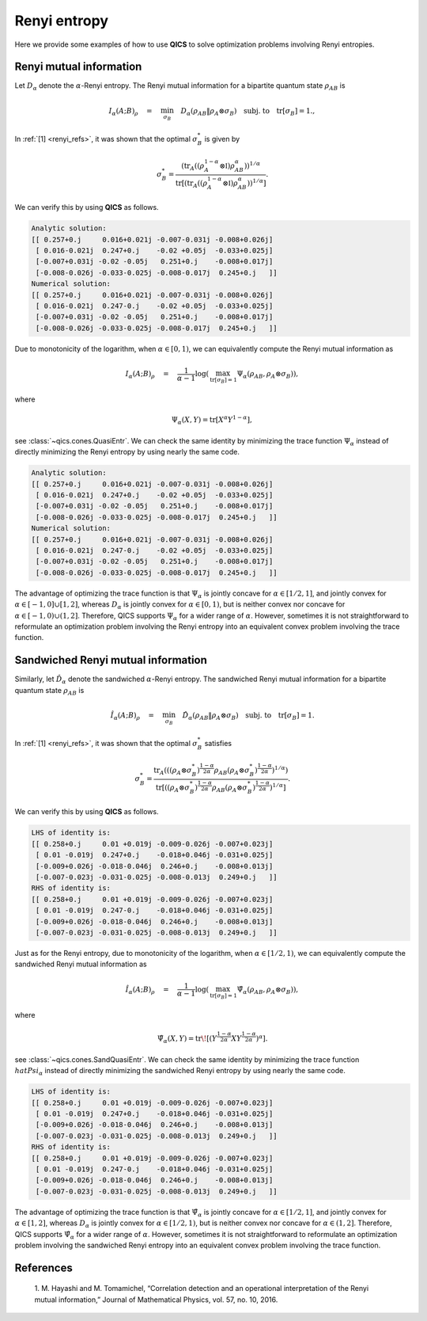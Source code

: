 Renyi entropy
==========================

Here we provide some examples of how to use **QICS** to solve optimization problems
involving Renyi entropies.

Renyi mutual information
--------------------------------

Let :math:`D_\alpha` denote the :math:`\alpha`-Renyi entropy. The Renyi mutual 
information for a bipartite quantum state :math:`\rho_{AB}` is

.. math::

    I_{\alpha}(A;B)_\rho \quad=\quad \min_{\sigma_B} \quad 
    D_\alpha(\rho_{AB} \| \rho_A \otimes \sigma_B) \quad 
    \text{subj. to} \quad \text{tr}[\sigma_B] = 1.,

In :ref:`[1] <renyi_refs>`, it was shown that the optimal :math:`\sigma_B^*` is given by

.. math::

    \sigma_B^* = \frac{(\text{tr}_A((\rho_A^{1-\alpha}\otimes\mathbb{I})\rho_{AB}^\alpha))^{1/\alpha}}
    {\text{tr}[(\text{tr}_A((\rho_A^{1-\alpha}\otimes\mathbb{I})\rho_{AB}^\alpha))^{1/\alpha}]}.

We can verify this by using **QICS** as follows.

.. tabs::

    .. code-tab:: python Native

        import numpy as np

        import qics
        import qics.quantum
        from qics.quantum.random import density_matrix
        from qics.vectorize import lin_to_mat, vec_dim, mat_to_vec, vec_to_mat

        np.random.seed(1)

        n = 4
        m = 4
        N = n * m
        alpha = 0.5

        vN = vec_dim(N, iscomplex=True)
        cm = vec_dim(m, compact=True, iscomplex=True)

        # Define random problem data
        rhoAB = density_matrix(N, iscomplex=True)
        rhoA = qics.quantum.p_tr(rhoAB, (n, m), 1)

        # Model problem using primal variables (t, sigB)
        # Define objective function
        c = np.vstack((np.array([[1.0]]), np.zeros((cm, 1))))

        # Build linear constraint tr[X] = 1
        trace = lin_to_mat(lambda X: np.trace(X), (m, 1), compact=(True, True), iscomplex=True)
        A = np.block([[0.0, trace]])
        b = np.array([[1.0]])

        # Build conic linear constraints
        rhoA_kron = lin_to_mat(lambda X: np.kron(rhoA, X), (m, N), compact=(True, False), 
                                iscomplex=True)

        G = np.block([
            [-1.0,              np.zeros((1, cm)) ],  # t_re = t
            [0.0,               np.zeros((1, cm)) ],  # u_re = 1 
            [np.zeros((vN, 1)), np.zeros((vN, cm))],  # X_re = rhoAB
            [np.zeros((vN, 1)), -rhoA_kron        ],  # Y_re = rhoA x sigB
        ])

        h = np.block([
            [0.0              ],
            [1.0              ],
            [mat_to_vec(rhoAB)], 
            [np.zeros((vN, 1))], 
        ])

        # Define cones to optimize over
        cones = [qics.cones.RenyiEntr(N, alpha, True)]

        # Initialize model and solver objects
        model = qics.Model(c=c, A=A, b=b, G=G, h=h, cones=cones)
        solver = qics.Solver(model)

        # Solve problem
        info = solver.solve()


        # Check if solution satisfies identity
        def mpower(X, p):
            D, U = np.linalg.eigh(X)
            return (U * np.power(D, p)) @ U.conj().T

        sigB_numeric = vec_to_mat(info["x_opt"][1:], iscomplex=True, compact=True)

        temp = np.kron(mpower(rhoA, 1-alpha), np.eye(m)) @ mpower(rhoAB, alpha)
        temp = mpower(qics.quantum.p_tr(temp, (n, m), 0), 1 / alpha)
        sigB_analytic = temp / np.trace(temp)

        print("Analytic solution:")
        print(np.round(sigB_numeric, 3))
        print("Numerical solution:")
        print(np.round(sigB_analytic, 3))

    .. code-tab:: python PICOS

        import numpy as np

        import picos
        import qics

        np.random.seed(1)

        # Generate problem data
        n = 4
        m = 4
        N = n * m        
        alpha = 0.75

        rhoAB = qics.quantum.random.density_matrix(N, iscomplex=True)
        rhoA = qics.quantum.p_tr(rhoAB, (n, m), 1)

        # Define problem
        P = picos.Problem()
        sigB = picos.HermitianVariable("sigB", m)

        obj = picos.renyientr(rhoAB, rhoA @ sigB, alpha)
        P.set_objective("min", obj)
        P.add_constraint(picos.trace(sigB) == 1)

        # Solve problem
        P.solve(solver="qics")


        # Check if solution satisfies identity
        def mpower(X, p):
            D, U = np.linalg.eigh(X)
            return (U * np.power(D, p)) @ U.conj().T

        sigB_numeric = sigB

        temp = np.kron(mpower(rhoA, 1-alpha), np.eye(m)) @ mpower(rhoAB, alpha)
        temp = mpower(qics.quantum.p_tr(temp, (n, m), 0), 1 / alpha)
        sigB_analytic = temp / np.trace(temp)

        print("Analytic solution:")
        print(np.round(sigB_numeric, 3))
        print("Numerical solution:")
        print(np.round(sigB_analytic, 3))

.. code-block:: none

    Analytic solution:
    [[ 0.257+0.j     0.016+0.021j -0.007-0.031j -0.008+0.026j]
     [ 0.016-0.021j  0.247+0.j    -0.02 +0.05j  -0.033+0.025j]
     [-0.007+0.031j -0.02 -0.05j   0.251+0.j    -0.008+0.017j]
     [-0.008-0.026j -0.033-0.025j -0.008-0.017j  0.245+0.j   ]]
    Numerical solution:
    [[ 0.257+0.j     0.016+0.021j -0.007-0.031j -0.008+0.026j]
     [ 0.016-0.021j  0.247-0.j    -0.02 +0.05j  -0.033+0.025j]
     [-0.007+0.031j -0.02 -0.05j   0.251+0.j    -0.008+0.017j]
     [-0.008-0.026j -0.033-0.025j -0.008-0.017j  0.245+0.j   ]]


Due to monotonicity of the logarithm, when :math:`\alpha\in[0, 1)`, we can equivalently
compute the Renyi mutual information as

.. math::

    I_{\alpha}(A;B)_\rho \quad=\quad \frac{1}{\alpha - 1}
    \log\left( \max_{\text{tr}[\sigma_B] = 1} \Psi_\alpha(\rho_{AB}, 
    \rho_A\otimes\sigma_B) \right),

where 

.. math::

    \Psi_\alpha(X, Y) = \text{tr}[ X^\alpha Y^{1-\alpha} ],

see :class:`~qics.cones.QuasiEntr`. We can check the same identity by minimizing
the trace function :math:`\Psi_\alpha` instead of directly minimizing the Renyi entropy
by using nearly the same code.

.. tabs::

    .. code-tab:: python Native

        import numpy as np

        import qics
        import qics.quantum
        from qics.quantum.random import density_matrix
        from qics.vectorize import lin_to_mat, vec_dim, mat_to_vec, vec_to_mat

        np.random.seed(1)

        n = 4
        m = 4
        N = n * m
        alpha = 0.5

        vN = vec_dim(N, iscomplex=True)
        cm = vec_dim(m, compact=True, iscomplex=True)

        # Define random problem data
        rhoAB = density_matrix(N, iscomplex=True)
        rhoA = qics.quantum.p_tr(rhoAB, (n, m), 1)

        # Model problem using primal variables (t, sigB)
        # Define objective function
        c = np.vstack((np.array([[1.0]]), np.zeros((cm, 1))))

        # Build linear constraint tr[X] = 1
        trace = lin_to_mat(lambda X: np.trace(X), (m, 1), compact=(True, True), iscomplex=True)
        A = np.block([[0.0, trace]])
        b = np.array([[1.0]])

        # Build conic linear constraints
        rhoA_kron = lin_to_mat(lambda X: np.kron(rhoA, X), (m, N), compact=(True, False), 
                                iscomplex=True)

        G = np.block([
            [-1.0,              np.zeros((1, cm)) ],  # t_tre = t
            [np.zeros((vN, 1)), np.zeros((vN, cm))],  # X_tre = rhoAB
            [np.zeros((vN, 1)), -rhoA_kron        ],  # Y_tre = rhoA x sigB
        ])

        h = np.block([
            [0.0              ],
            [mat_to_vec(rhoAB)], 
            [np.zeros((vN, 1))], 
        ])

        # Define cones to optimize over
        cones = [qics.cones.QuasiEntr(N, alpha, True)]

        # Initialize model and solver objects
        model = qics.Model(c=c, A=A, b=b, G=G, h=h, cones=cones)
        solver = qics.Solver(model)

        # Solve problem
        info = solver.solve()


        # Check if solution satisfies identity
        def mpower(X, p):
            D, U = np.linalg.eigh(X)
            return (U * np.power(D, p)) @ U.conj().T

        sigB_numeric = vec_to_mat(info["x_opt"][1:], iscomplex=True, compact=True)

        temp = np.kron(mpower(rhoA, 1-alpha), np.eye(m)) @ mpower(rhoAB, alpha)
        temp = mpower(qics.quantum.p_tr(temp, (n, m), 0), 1 / alpha)
        sigB_analytic = temp / np.trace(temp)

        print("Analytic solution:")
        print(np.round(sigB_numeric, 3))
        print("Numerical solution:")
        print(np.round(sigB_analytic, 3))

    .. code-tab:: python PICOS

        import numpy as np

        import picos
        import qics

        np.random.seed(1)

        # Generate problem data
        n = 4
        m = 4
        N = n * m        
        alpha = 0.75

        rhoAB = qics.quantum.random.density_matrix(N, iscomplex=True)
        rhoA = qics.quantum.p_tr(rhoAB, (n, m), 1)

        # Define problem
        P = picos.Problem()
        sigB = picos.HermitianVariable("sigB", m)

        obj = picos.quasientr(rhoAB, rhoA @ sigB, alpha)
        P.set_objective("max", obj)
        P.add_constraint(picos.trace(sigB) == 1)

        # Solve problem
        P.solve(solver="qics")


        # Check if solution satisfies identity
        def mpower(X, p):
            D, U = np.linalg.eigh(X)
            return (U * np.power(D, p)) @ U.conj().T

        sigB_numeric = sigB

        temp = np.kron(mpower(rhoA, 1-alpha), np.eye(m)) @ mpower(rhoAB, alpha)
        temp = mpower(qics.quantum.p_tr(temp, (n, m), 0), 1 / alpha)
        sigB_analytic = temp / np.trace(temp)

        print("Analytic solution:")
        print(np.round(sigB_numeric, 3))
        print("Numerical solution:")
        print(np.round(sigB_analytic, 3))

.. code-block:: none

    Analytic solution:
    [[ 0.257+0.j     0.016+0.021j -0.007-0.031j -0.008+0.026j]
     [ 0.016-0.021j  0.247+0.j    -0.02 +0.05j  -0.033+0.025j]
     [-0.007+0.031j -0.02 -0.05j   0.251+0.j    -0.008+0.017j]
     [-0.008-0.026j -0.033-0.025j -0.008-0.017j  0.245+0.j   ]]
    Numerical solution:
    [[ 0.257+0.j     0.016+0.021j -0.007-0.031j -0.008+0.026j]
     [ 0.016-0.021j  0.247-0.j    -0.02 +0.05j  -0.033+0.025j]
     [-0.007+0.031j -0.02 -0.05j   0.251+0.j    -0.008+0.017j]
     [-0.008-0.026j -0.033-0.025j -0.008-0.017j  0.245+0.j   ]]

The advantage of optimizing the trace function is that :math:`\Psi_\alpha` is 
jointly concave for :math:`\alpha\in[1/2, 1]`, and jointly convex for 
:math:`\alpha\in[-1, 0] \cup [1, 2]`, whereas :math:`D_\alpha` is jointly convex for
:math:`\alpha\in[0, 1)`, but is neither convex nor concave for
:math:`\alpha\in[-1, 0) \cup (1, 2]`. Therefore, QICS supports :math:`\Psi_\alpha`
for a wider range of :math:`\alpha`. However, sometimes it is not straightforward to 
reformulate an optimization problem involving the Renyi entropy into an equivalent
convex problem involving the trace function.


Sandwiched Renyi mutual information
-----------------------------------

Similarly, let :math:`\hat{D}_\alpha` denote the sandwiched :math:`\alpha`-Renyi entropy. The sandwiched Renyi mutual 
information for a bipartite quantum state :math:`\rho_{AB}` is

.. math::

    \hat{I}_{\alpha}(A;B)_\rho \quad=\quad \min_{\sigma_B} \quad 
    \hat{D}_\alpha(\rho_{AB} \| \rho_A \otimes \sigma_B) \quad 
    \text{subj. to} \quad \text{tr}[\sigma_B] = 1.

In :ref:`[1] <renyi_refs>`, it was shown that the optimal :math:`\sigma_B^*` satisfies

.. math::

    \sigma_B^* = \frac{\text{tr}_A(((\rho_A \otimes \sigma_B^*)^{\frac{1-\alpha}{2\alpha}} \rho_{AB} (\rho_A \otimes \sigma_B^*)^{\frac{1-\alpha}{2\alpha}})^{1/\alpha})}
    {\text{tr}[((\rho_A \otimes \sigma_B^*)^{\frac{1-\alpha}{2\alpha}} \rho_{AB} (\rho_A \otimes \sigma_B^*)^{\frac{1-\alpha}{2\alpha}})^{1/\alpha}]}.

We can verify this by using **QICS** as follows.

.. tabs::

    .. code-tab:: python Native

        import numpy as np

        import qics
        import qics.quantum
        from qics.quantum.random import density_matrix
        from qics.vectorize import lin_to_mat, vec_dim, mat_to_vec, vec_to_mat

        np.random.seed(1)

        n = 4
        m = 4
        N = n * m
        alpha = 0.75

        vN = vec_dim(N, iscomplex=True)
        cm = vec_dim(m, compact=True, iscomplex=True)

        # Define random problem data
        rhoAB = density_matrix(N, iscomplex=True)
        rhoA = qics.quantum.p_tr(rhoAB, (n, m), 1)

        # Model problem using primal variables (t, sigB)
        # Define objective function
        c = np.vstack((np.array([[1.0]]), np.zeros((cm, 1))))

        # Build linear constraint tr[X] = 1
        trace = lin_to_mat(lambda X: np.trace(X), (m, 1), compact=(True, True), iscomplex=True)
        A = np.block([[0.0, trace]])
        b = np.array([[1.0]])

        # Build conic linear constraints
        rhoA_kron = lin_to_mat(lambda X: np.kron(rhoA, X), (m, N), compact=(True, False), 
                               iscomplex=True)

        G = np.block([
            [-1.0,              np.zeros((1, cm)) ],   # t_sre = t
            [np.zeros((vN, 1)), np.zeros((vN, cm))],   # X_sre = rhoAB
            [np.zeros((vN, 1)), -rhoA_kron         ],  # Y_sre = rhoA x sigB
        ])

        h = np.block([
            [0.0              ], 
            [mat_to_vec(rhoAB)], 
            [np.zeros((vN, 1))], 
        ])

        # Define cones to optimize over
        cones = [qics.cones.SandQuasiEntr(N, alpha, True)]

        # Initialize model and solver objects
        model = qics.Model(c=c, A=A, b=b, G=G, h=h, cones=cones)
        solver = qics.Solver(model, verbose=3)

        # Solve problem
        info = solver.solve()


        # Check if solution satisfies identity
        def mpower(X, p):
            D, U = np.linalg.eigh(X)
            return (U * np.power(D, p)) @ U.conj().T

        LHS = vec_to_mat(info["x_opt"][1:], iscomplex=True, compact=True)

        temp = mpower(np.kron(rhoA, LHS), (1-alpha)/(2*alpha))
        temp = mpower(temp @ rhoAB @ temp, alpha)
        RHS = qics.quantum.p_tr(temp, (n, m), 0) / np.trace(temp)

        print("LHS of identity is:")
        print(np.round(LHS, 3))
        print("RHS of identity is:")
        print(np.round(RHS, 3))

    .. code-tab:: python PICOS

        import numpy as np

        import picos
        import qics

        np.random.seed(1)

        # Generate problem data
        n = 4
        m = 4
        N = n * m        
        alpha = 0.75

        rhoAB = qics.quantum.random.density_matrix(N, iscomplex=True)
        rhoA = qics.quantum.p_tr(rhoAB, (n, m), 1)

        # Define problem
        P = picos.Problem()
        sigB = picos.HermitianVariable("sigB", m)

        obj = picos.renyientr(rhoAB, rhoA @ sigB, alpha)
        P.set_objective("min", obj)
        P.add_constraint(picos.trace(sigB) == 1)

        # Solve problem
        P.solve(solver="qics")


        # Check if solution satisfies identity
        def mpower(X, p):
            D, U = np.linalg.eigh(X)
            return (U * np.power(D, p)) @ U.conj().T

        LHS = sigB

        temp = mpower(np.kron(rhoA, LHS), (1-alpha)/(2*alpha))
        temp = mpower(temp @ rhoAB @ temp, alpha)
        RHS = qics.quantum.p_tr(temp, (n, m), 0) / np.trace(temp)

        print("LHS of identity is:")
        print(np.round(LHS, 3))
        print("RHS of identity is:")
        print(np.round(RHS, 3))

.. code-block:: none

    LHS of identity is:
    [[ 0.258+0.j     0.01 +0.019j -0.009-0.026j -0.007+0.023j]
     [ 0.01 -0.019j  0.247+0.j    -0.018+0.046j -0.031+0.025j]
     [-0.009+0.026j -0.018-0.046j  0.246+0.j    -0.008+0.013j]
     [-0.007-0.023j -0.031-0.025j -0.008-0.013j  0.249+0.j   ]]
    RHS of identity is:
    [[ 0.258+0.j     0.01 +0.019j -0.009-0.026j -0.007+0.023j]
     [ 0.01 -0.019j  0.247-0.j    -0.018+0.046j -0.031+0.025j]
     [-0.009+0.026j -0.018-0.046j  0.246+0.j    -0.008+0.013j]
     [-0.007-0.023j -0.031-0.025j -0.008-0.013j  0.249+0.j   ]]

Just as for the Renyi entropy, due to monotonicity of the logarithm, when
:math:`\alpha\in[1/2, 1)`, we can equivalently compute the sandwiched Renyi mutual 
information as

.. math::

    \hat{I}_{\alpha}(A;B)_\rho \quad=\quad \frac{1}{\alpha - 1}
    \log\left( \max_{\text{tr}[\sigma_B] = 1} \hat{\Psi}_\alpha(\rho_{AB}, 
    \rho_A\otimes\sigma_B) \right),

where 

.. math::

    \hat{\Psi}_\alpha(X, Y) = \text{tr}\!\left[ \left(Y^\frac{1-\alpha}{2\alpha} X
    Y^\frac{1-\alpha}{2\alpha} \right)^\alpha \right].

see :class:`~qics.cones.SandQuasiEntr`. We can check the same identity by minimizing
the trace function :math:`\\hat{Psi}_\alpha` instead of directly minimizing the 
sandwiched Renyi entropy by using nearly the same code.

.. tabs::

    .. code-tab:: python Native

        import numpy as np

        import qics
        import qics.quantum
        from qics.quantum.random import density_matrix
        from qics.vectorize import lin_to_mat, vec_dim, mat_to_vec, vec_to_mat

        np.random.seed(1)

        n = 4
        m = 4
        N = n * m
        alpha = 0.75

        vN = vec_dim(N, iscomplex=True)
        cm = vec_dim(m, compact=True, iscomplex=True)

        # Define random problem data
        rhoAB = density_matrix(N, iscomplex=True)
        rhoA = qics.quantum.p_tr(rhoAB, (n, m), 1)

        # Model problem using primal variables (t, sigB)
        # Define objective function
        c = np.vstack((np.array([[1.0]]), np.zeros((cm, 1))))

        # Build linear constraint tr[X] = 1
        trace = lin_to_mat(lambda X: np.trace(X), (m, 1), compact=(True, True), iscomplex=True)
        A = np.block([[0.0, trace]])
        b = np.array([[1.0]])

        # Build conic linear constraints
        rhoA_kron = lin_to_mat(lambda X: np.kron(rhoA, X), (m, N), compact=(True, False), 
                                iscomplex=True)

        G = np.block([
            [-1.0,              np.zeros((1, cm)) ],  # t_tre = t
            [np.zeros((vN, 1)), np.zeros((vN, cm))],  # X_tre = rhoAB
            [np.zeros((vN, 1)), -rhoA_kron        ],  # Y_tre = rhoA x sigB
        ])

        h = np.block([
            [0.0              ],
            [mat_to_vec(rhoAB)], 
            [np.zeros((vN, 1))], 
        ])

        # Define cones to optimize over
        cones = [qics.cones.SandQuasiEntr(N, alpha, True)]

        # Initialize model and solver objects
        model = qics.Model(c=c, A=A, b=b, G=G, h=h, cones=cones)
        solver = qics.Solver(model)

        # Solve problem
        info = solver.solve()


        # Check if solution satisfies identity
        def mpower(X, p):
            D, U = np.linalg.eigh(X)
            return (U * np.power(D, p)) @ U.conj().T

        LHS = vec_to_mat(info["x_opt"][1:], iscomplex=True, compact=True)

        temp = mpower(np.kron(rhoA, LHS), (1-alpha)/(2*alpha))
        temp = mpower(temp @ rhoAB @ temp, alpha)
        RHS = qics.quantum.p_tr(temp, (n, m), 0) / np.trace(temp)

        print("LHS of identity is:")
        print(np.round(LHS, 3))
        print("RHS of identity is:")
        print(np.round(RHS, 3))

    .. code-tab:: python PICOS

        import numpy as np

        import picos
        import qics

        np.random.seed(1)

        # Generate problem data
        n = 4
        m = 4
        N = n * m        
        alpha = 0.75

        rhoAB = qics.quantum.random.density_matrix(N, iscomplex=True)
        rhoA = qics.quantum.p_tr(rhoAB, (n, m), 1)

        # Define problem
        P = picos.Problem()
        sigB = picos.HermitianVariable("sigB", m)

        obj = picos.sandquasientr(rhoAB, rhoA @ sigB, alpha)
        P.set_objective("max", obj)
        P.add_constraint(picos.trace(sigB) == 1)

        # Solve problem
        P.solve(solver="qics")


        # Check if solution satisfies identity
        def mpower(X, p):
            D, U = np.linalg.eigh(X)
            return (U * np.power(D, p)) @ U.conj().T

        LHS = sigB

        temp = mpower(np.kron(rhoA, LHS), (1-alpha)/(2*alpha))
        temp = mpower(temp @ rhoAB @ temp, alpha)
        RHS = qics.quantum.p_tr(temp, (n, m), 0) / np.trace(temp)

        print("LHS of identity is:")
        print(np.round(LHS, 3))
        print("RHS of identity is:")
        print(np.round(RHS, 3))

.. code-block:: none

    LHS of identity is:
    [[ 0.258+0.j     0.01 +0.019j -0.009-0.026j -0.007+0.023j]
     [ 0.01 -0.019j  0.247+0.j    -0.018+0.046j -0.031+0.025j]
     [-0.009+0.026j -0.018-0.046j  0.246+0.j    -0.008+0.013j]
     [-0.007-0.023j -0.031-0.025j -0.008-0.013j  0.249+0.j   ]]
    RHS of identity is:
    [[ 0.258+0.j     0.01 +0.019j -0.009-0.026j -0.007+0.023j]
     [ 0.01 -0.019j  0.247-0.j    -0.018+0.046j -0.031+0.025j]
     [-0.009+0.026j -0.018-0.046j  0.246+0.j    -0.008+0.013j]
     [-0.007-0.023j -0.031-0.025j -0.008-0.013j  0.249+0.j   ]]

The advantage of optimizing the trace function is that :math:`\hat{\Psi}_\alpha` is jointly
concave for :math:`\alpha\in[1/2, 1]`, and jointly convex for :math:`\alpha\in[1, 2]`,
whereas :math:`D_\alpha` is jointly convex for :math:`\alpha\in[1/2, 1)`, but is neither
convex nor concave for :math:`\alpha\in(1, 2]`. Therefore, QICS supports 
:math:`\hat{\Psi}_\alpha` for a wider range of :math:`\alpha`. However, sometimes it is 
not straightforward to reformulate an optimization problem involving the sandwiched  
Renyi entropy into an equivalent convex problem involving the trace function.


.. _renyi_refs:

References
----------

    1. M. Hayashi and M. Tomamichel, “Correlation detection and an operational 
    interpretation of the Renyi mutual information,” Journal of Mathematical Physics, 
    vol. 57, no. 10, 2016.
